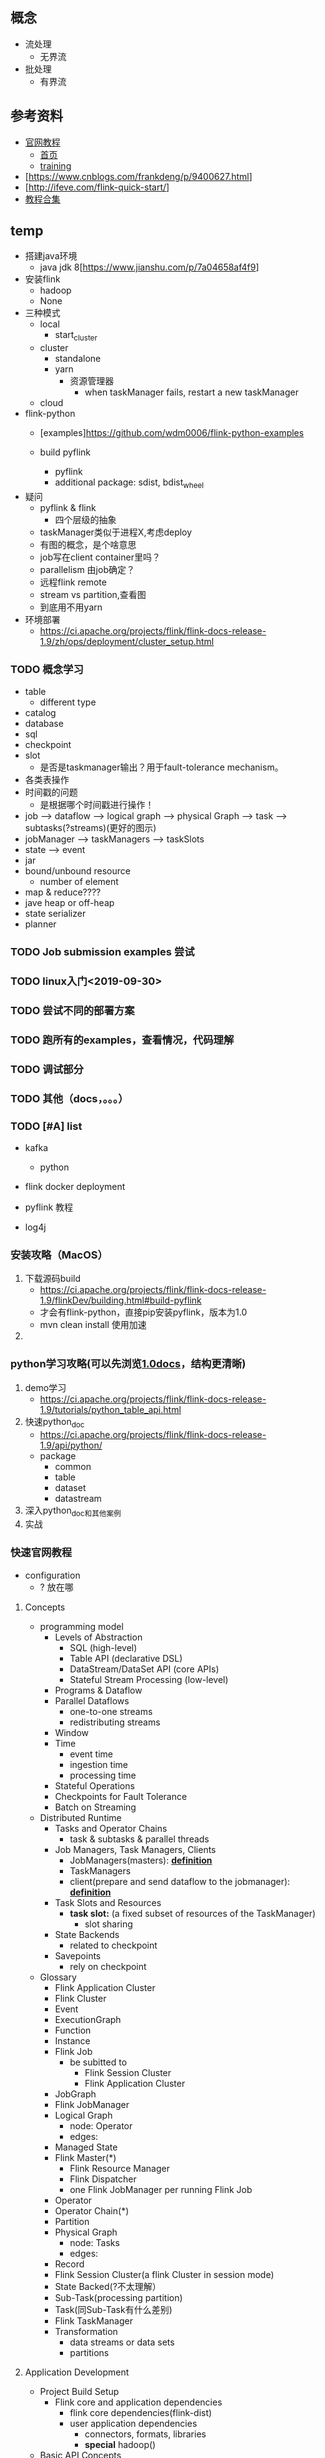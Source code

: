 ** 概念
- 流处理
  - 无界流
- 批处理
  - 有界流


** 参考资料
- [[https://ci.apache.org/projects/flink/flink-docs-release-1.9/zh/tutorials/python_table_api.html][官网教程]]
  - [[https://ci.apache.org/projects/flink/flink-docs-stable/][首页]]
  - [[https://training.ververica.com][training]]
- [https://www.cnblogs.com/frankdeng/p/9400627.html]
- [http://ifeve.com/flink-quick-start/]
- [[https://www.cnblogs.com/importbigdata/p/11431859.html][教程合集]]




** temp
- 搭建java环境
  - java jdk 8[https://www.jianshu.com/p/7a04658af4f9]
- 安装flink
  - hadoop
  - None
- 三种模式
  - local
    - start_cluster
  - cluster
    - standalone
    - yarn
      - 资源管理器
        - when taskManager fails, restart a new taskManager
  - cloud

- flink-python
  - [examples]https://github.com/wdm0006/flink-python-examples

  - build pyflink
    - pyflink
    - additional package: sdist, bdist_wheel

- 疑问
  - pyflink & flink
    - 四个层级的抽象
  - taskManager类似于进程X,考虑deploy
  - 有图的概念，是个啥意思
  - job写在client container里吗？
  - parallelism 由job确定？
  - 远程flink remote
  - stream vs partition,查看图
  - 到底用不用yarn

- 环境部署
  - https://ci.apache.org/projects/flink/flink-docs-release-1.9/zh/ops/deployment/cluster_setup.html


*** TODO 概念学习
    - table
      - different type
    - catalog
    - database
    - sql
    - checkpoint
    - slot
      - 是否是taskmanager输出？用于fault-tolerance mechanism。
    - 各类表操作
    - 时间戳的问题
      - 是根据哪个时间戳进行操作！
    - job --> dataflow --> logical graph --> physical Graph --> task --> subtasks(?streams)(更好的图示)
    - jobManager --> taskManagers --> taskSlots
    - state --> event
    - jar
    - bound/unbound resource
      - number of element
    - map & reduce????
    - jave heap or off-heap
    - state serializer
    - planner

*** TODO Job submission examples 尝试

*** TODO linux入门<2019-09-30>

*** TODO 尝试不同的部署方案

*** TODO 跑所有的examples，查看情况，代码理解

*** TODO 调试部分

*** TODO 其他（docs，。。。）

*** TODO [#A] list
- kafka
  - python
- flink docker deployment
- pyflink 教程

- log4j

*** 安装攻略（MacOS）
1. 下载源码build
   - https://ci.apache.org/projects/flink/flink-docs-release-1.9/flinkDev/building.html#build-pyflink
   - 才会有flink-python，直接pip安装pyflink，版本为1.0
   - mvn clean install 使用加速
2.

*** python学习攻略(可以先浏览[[https://ci.apache.org/projects/flink/flink-docs-release-1.0/][1.0docs]]，结构更清晰)
1. demo学习
   - https://ci.apache.org/projects/flink/flink-docs-release-1.9/tutorials/python_table_api.html
2. 快速python_doc
   - https://ci.apache.org/projects/flink/flink-docs-release-1.9/api/python/
   - package
     - common
     - table
     - dataset
     - datastream
3. 深入python_doc和其他案例
4. 实战

*** 快速官网教程
- configuration
  - ? 放在哪

**** Concepts
- programming model
  - Levels of Abstraction
    - SQL (high-level)
    - Table API (declarative DSL)
    - DataStream/DataSet API (core APIs)
    - Stateful Stream Processing (low-level)
  - Programs & Dataflow
  - Parallel Dataflows
    - one-to-one streams
    - redistributing streams
  - Window
  - Time
    - event time
    - ingestion time
    - processing time
  - Stateful Operations
  - Checkpoints for Fault Tolerance
  - Batch on Streaming

- Distributed Runtime
  - Tasks and Operator Chains
    - task & subtasks & parallel threads
  - Job Managers, Task Managers, Clients
    - JobManagers(masters): *[[https://ci.apache.org/projects/flink/flink-docs-release-1.9/concepts/runtime.html][definition]]*
    - TaskManagers
    - client(prepare and send dataflow to the jobmanager): *[[https://ci.apache.org/projects/flink/flink-docs-release-1.9/concepts/runtime.html][definition]]*
  - Task Slots and Resources
    - *task slot:* (a fixed subset of resources of the TaskManager)
      - slot sharing
  - State Backends
    - related to checkpoint
  - Savepoints
    - rely on checkpoint

- Glossary
  - Flink Application Cluster
  - Flink Cluster
  - Event
  - ExecutionGraph
  - Function
  - Instance
  - Flink Job
    - be subitted to
      - Flink Session Cluster
      - Flink Application Cluster
  - JobGraph
  - Flink JobManager
  - Logical Graph
    - node: Operator
    - edges:
  - Managed State
  - Flink Master(*)
    - Flink Resource Manager
    - Flink Dispatcher
    - one Flink JobManager per running Flink Job
  - Operator
  - Operator Chain(*)
  - Partition
  - Physical Graph
    - node: Tasks
    - edges:
  - Record
  - Flink Session Cluster(a flink Cluster in session mode)
  - State Backed(?不太理解）
  - Sub-Task(processing partition)
  - Task(同Sub-Task有什么差别)
  - Flink TaskManager
  - Transformation
    - data streams or data sets
    - partitions



**** Application Development
- Project Build Setup
  - Flink core and application dependencies
    - flink core dependencies(flink-dist)
    - user application dependencies
      - connectors, formats, libraries
      - *special* hadoop()
- Basic API Concepts
  - DataSet and DataStream
  - Anatomy of Flink Program
    1. Obtain an execution environment
    2. Load/create the initia data
    3. Specify transformations on this data
    4. Specify where to put the results of your computations
    5. Trigger the program execution
  - Lazy Evaluation
  - Specifying Keys
  - Specifying Transformation Functions(*)
  - Supported Data Types
  - Accumulators & Counters
- Streaming(DataStream API)
  - Overview
    - Example Program
    - Data Sources
    - DataStream Transformations
    - Data Sinks
    - Iterations
    - Execution Parameters
      - Fault Tolerance
      - Controlling Latency
        - buffer, fill up time
    - Debugging
      - Local Execution Environment
      - Collection Data Sources
      - Iterator Data Sink
  - Event Time
    - Overview
      - Event Time/Processing Time/Ingestion Time
        - Setting a Time Characteristic
      - Event Time and Watermarks
        - Watermarks in Parallel Streams
        - Late Elements
        - Idling sources
        - Debugging Watermarks
        - How operators are processing watermarks
    - Generating Timestamp/Watermarks
      - Assigning Timestamps
        - Source Functions with Timestamps and Watermarks
        - Timestamp Assigners/Watermark Generators
      - Timestamps per Kafka Partition
    - Pre-defined Timestamp Extractors/Watermark Emitters
      - Assigners with ascending timestamps
      - Assigners allowing a fixed amount of lateness
  - State & Fault Tolerance
    - Working with state
      - Keyed State and Operator State
        - Keyed State
        - Operator State
      - Raw and Managed State
      - Using Managed Keyed State
        - Available state primitives(operator&state)
          - ValueState
          - ListState
          - ReducingState
          - AggregatingState
          - FoldingState
          - MapState
        - State Time-To-Live(TTL)
        - State in the Scala DataStream API
      - Using Managed Operator State
        - Stateful Source Functions
    - The Broadcast State Pattern(2stream?)
      - Provided APIs
        - BroadcastProcessFunction and KeyedBroadcastProcessFunction
      - Important Considerations
    - Checkpointing
      - Prerequisites
      - Enabling and Configuring Checkpointing
        - Related Config Options
      - Selecting a State Backend
      - State Checkpoints in Iterative Jobs
      - Restart Strategies
    - Queryable State(Beta)
    - State Backend
    - State Schema Evolution
      - Evolving state schema
      - Supported data types for schema evolution
        - POJO types
        - Avro types
      - Custom Serialization for Managed State(ignored)
  - Operators
    - Overview
      - Datastream Transformation
        - Map/FlatMap/Filter/KeyBy/Reduce/Fold/Aggregations/Window/WIndowAll/WindowApply/WindowReduce/WindowFold/AggregationsOnWindows/Union/WindowJoin/IntervalJoin/WindowCoGroup/Connect/CoMap/CoFlatMap/Split/Select/Iterate/ExtractTimestamps
        - Project
      - Physical partitioning
        - Custom partitioning/Random partitioning/Rebalancing(Round-robin partitioning)/Rescaling/Broadcasting
      - Task chaining and resource groups
        - Start new chain/Disable chaining/Set slot sharing group
    - Windows
      - Window Lifecycle
      - Keyed vs Non-Keyed Windows
      - Window Assigners
        - Tumbling Windows
        - Sliding Windows
        - Session Windows
        - Global Windows
      - Window Functions
        - ReduceFunction
        - AggregateFunction
        - FoldFunction
        - ProcessWindowFunction
        - ProcessWindowFunction with Incremental Aggregation
        - Using per-window state in ProcessWindowFunction
        - WindowFunction(Legacy)
      - Triggers
        - Fire and Purge
        - Default Triggers of WindowAssigners
        - Built-in and Custom Triggers
      - Evictors
      - Allowed Lateness
        - Getting late data as a side output
        - Late elements considerations
      - Working with window results
        - Interaction of watermarks and windows
        - Consecutive windowed operations
      - Useful state size considerations
    - Joining
      - Window Join
        - Tumbling Window Join
        - Sliding Window Join
        - Session Window Join
      - Interval Join
    - Process Function(waiting)
    - Async I/O(waiting)
  - Connectors
    - Overview
      - Predefined Sources and Sinks
      - Bundled Connectors
      - Connectors in Apache Bahir
      - Other Ways to Connect to Flink
        - Data Enrichment via Async I/O
        - Queryable State
    - Fault Tolerance Guarantee
      - sink(without RabbitMQ?)
    - Kafka(empty)
    - RabbitMQ
- Table API & SQL
  - Overview
    - Dependencies
  - Concepts & Common API
    - Main Differences Between the Two Planners
    - Structure of Table API and SQL Programs
    - Create a TableEnvironment
    - Register Tables in the Catalog
      - Register a Table
      - Register a TableSource
      - Register a TableSink
    - Register an External Catalog
    - Query a Table
      - Table API
      - SQL
      - Mixing Table API and SQL
    - Emit a Table
    - Translate and Execute a Query
    - Integration with DataStream and DataSet API
      - Implicit Conversion for Scala
      - Register a DataStream or DataSet as Table
      - Convert a DataStream or DataSet into a Table
      - Convert a Table into a DataStream or DataSet
      - Mapping of Data Types to Table Schema
    - Query Optimization
      - Explaining a Table
  - Data Types
    - Data Type
      - Data Types in the Table API
    - Planner Compatibility
      - Old Planner
      - New Blink Planner
    - Limitations
    - List of Data Types
      - Character Strings
      - Binary Strings
      - Exact Numerics
      - Approximate Numerics
      - Date and Time
      - Constructured Data Types
      - Other Data Types
  - Streaming Concepts
    - Dynamic Tables
      - Relational Queries on Data Streams
      - Dynamic Tables & Continuous Queries
      - Defining a Table on a Stream
        - Continuous Queries
        - Update and Append Queries
        - Query Restrictions
      - Table to Stream Conversion
    - Time Attributes
      - Introduction to Time Attributes
      - Processing time
        - During DataStream-to-Table Conversion
        - Using a TableSource
      - Event time
        - During DataStream-to-Table Conversion
        - Using a TableSource
    - Joins in Continuous Queries(empty)
      - Regular Joins
      - Time-windowed Joins
      - Join with a Temporal Table Function
        - Usage
        - Processing-time Temporal Joins
        - Event-time Temporal Joins
      - Join with a Temporal Table
        - Usage
    - Temporal Tables(empty)
      - Motivation
        - Correlate with a changing history table
        - Correlate with a changing dimension tabe
      - Temporal Table Function
        - Defining Temporal Table Function
      - Temporal Table
        - Defining Temporal Table
    - Query Configuration
      - Idle State Retention Time
  - Connect to External Systems(**important)
  - Table API(**Important)
  - SQL(**Important)
  - Built-In Functions(**Important)
  - User-defined Sources & Sinks
  - User-defined Functions
  - Catalogs
  - Configuration
  - Performance Tuning
    - Streaming Aggregation
- Data Types & Serialization
  - Overview
  - Custom Serializers
- Managing Execution
......





**** Deployment & Operations
- Clusters & Deployment



*** 学习攻略
- 快速getting started及相关基本内容
- 安装攻略（MacOS）
  - 1.
- python学习攻略
  - 1. 2.
- 快速官网教程
- 全面学习并文档记录
  - 安装，python学习攻略，java代码等


*** 经验
- 不同的系统有多种安装软件的方法，源码可能是最全的方式，可以将所有方法都看看，着重看看源码
